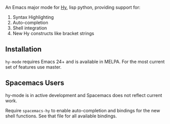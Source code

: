 An Emacs major mode for [[http://docs.hylang.org/en/stable/][Hy]], lisp python, providing support for:

1. Syntax Highlighting
2. Auto-completion
3. Shell integration
4. New Hy constructs like bracket strings

** Installation

~hy-mode~ requires Emacs 24+ and is available in MELPA. For the most current set
of features use master.

** Spacemacs Users

hy-mode is in active development and Spacemacs does not reflect current work.

Require ~spacemacs-hy~ to enable auto-completion and bindings for the new shell
functions. See that file for all available bindings.
